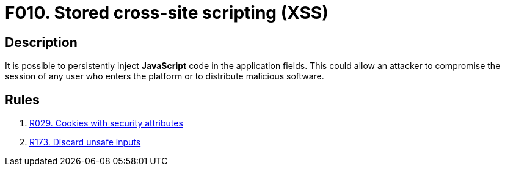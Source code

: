 :slug: findings/010/
:description: The purpose of this page is to present information about the set of findings reported by Fluid Attacks. In this case, the finding presents information about stored cross-site scripting attacks, recommendations to avoid them and related security requirements.
:keywords: Cross-site, Scripting, XSS, Attack, Stored, Injection
:findings: yes
:type: security

= F010. Stored cross-site scripting (XSS)

== Description

It is possible to persistently inject *JavaScript* code in the application
fields.
This could allow an attacker to compromise the session of any user who enters
the platform or to distribute malicious software.

== Rules

. [[r1]] [inner]#link:/rules/029/[R029. Cookies with security attributes]#

. [[r2]] [inner]#link:/rules/173/[R173. Discard unsafe inputs]#
